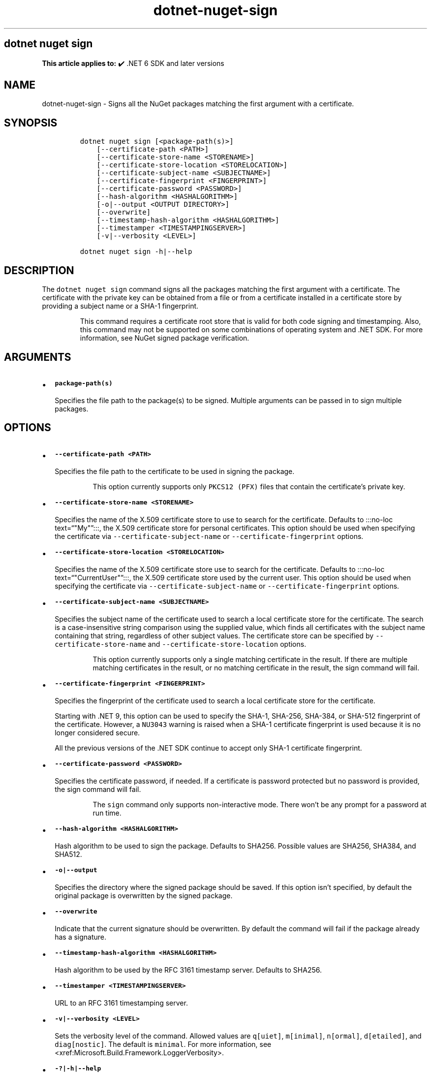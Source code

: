 .\" Automatically generated by Pandoc 2.18
.\"
.\" Define V font for inline verbatim, using C font in formats
.\" that render this, and otherwise B font.
.ie "\f[CB]x\f[]"x" \{\
. ftr V B
. ftr VI BI
. ftr VB B
. ftr VBI BI
.\}
.el \{\
. ftr V CR
. ftr VI CI
. ftr VB CB
. ftr VBI CBI
.\}
.TH "dotnet-nuget-sign" "1" "2025-06-30" "" ".NET Documentation"
.hy
.SH dotnet nuget sign
.PP
\f[B]This article applies to:\f[R] \[u2714]\[uFE0F] .NET 6 SDK and later versions
.SH NAME
.PP
dotnet-nuget-sign - Signs all the NuGet packages matching the first argument with a certificate.
.SH SYNOPSIS
.IP
.nf
\f[C]
dotnet nuget sign [<package-path(s)>]
    [--certificate-path <PATH>]
    [--certificate-store-name <STORENAME>]
    [--certificate-store-location <STORELOCATION>]
    [--certificate-subject-name <SUBJECTNAME>]
    [--certificate-fingerprint <FINGERPRINT>]
    [--certificate-password <PASSWORD>]
    [--hash-algorithm <HASHALGORITHM>]
    [-o|--output <OUTPUT DIRECTORY>]
    [--overwrite]
    [--timestamp-hash-algorithm <HASHALGORITHM>]
    [--timestamper <TIMESTAMPINGSERVER>]
    [-v|--verbosity <LEVEL>]

dotnet nuget sign -h|--help
\f[R]
.fi
.SH DESCRIPTION
.PP
The \f[V]dotnet nuget sign\f[R] command signs all the packages matching the first argument with a certificate.
The certificate with the private key can be obtained from a file or from a certificate installed in a certificate store by providing a subject name or a SHA-1 fingerprint.
.RS
.PP
This command requires a certificate root store that is valid for both code signing and timestamping.
Also, this command may not be supported on some combinations of operating system and .NET SDK.
For more information, see NuGet signed package verification.
.RE
.SH ARGUMENTS
.IP \[bu] 2
\f[B]\f[VB]package-path(s)\f[B]\f[R]
.RS 2
.PP
Specifies the file path to the package(s) to be signed.
Multiple arguments can be passed in to sign multiple packages.
.RE
.SH OPTIONS
.IP \[bu] 2
\f[B]\f[VB]--certificate-path <PATH>\f[B]\f[R]
.RS 2
.PP
Specifies the file path to the certificate to be used in signing the package.
.RS
.PP
This option currently supports only \f[V]PKCS12 (PFX)\f[R] files that contain the certificate\[cq]s private key.
.RE
.RE
.IP \[bu] 2
\f[B]\f[VB]--certificate-store-name <STORENAME>\f[B]\f[R]
.RS 2
.PP
Specifies the name of the X.509 certificate store to use to search for the certificate.
Defaults to :::no-loc text=\[lq]\[dq]My\[dq]\[rq]:::, the X.509 certificate store for personal certificates.
This option should be used when specifying the certificate via \f[V]--certificate-subject-name\f[R] or \f[V]--certificate-fingerprint\f[R] options.
.RE
.IP \[bu] 2
\f[B]\f[VB]--certificate-store-location <STORELOCATION>\f[B]\f[R]
.RS 2
.PP
Specifies the name of the X.509 certificate store use to search for the certificate.
Defaults to :::no-loc text=\[lq]\[dq]CurrentUser\[dq]\[rq]:::, the X.509 certificate store used by the current user.
This option should be used when specifying the certificate via \f[V]--certificate-subject-name\f[R] or \f[V]--certificate-fingerprint\f[R] options.
.RE
.IP \[bu] 2
\f[B]\f[VB]--certificate-subject-name <SUBJECTNAME>\f[B]\f[R]
.RS 2
.PP
Specifies the subject name of the certificate used to search a local certificate store for the certificate.
The search is a case-insensitive string comparison using the supplied value, which finds all certificates with the subject name containing that string, regardless of other subject values.
The certificate store can be specified by \f[V]--certificate-store-name\f[R] and \f[V]--certificate-store-location\f[R] options.
.RS
.PP
This option currently supports only a single matching certificate in the result.
If there are multiple matching certificates in the result, or no matching certificate in the result, the sign command will fail.
.RE
.RE
.IP \[bu] 2
\f[B]\f[VB]--certificate-fingerprint <FINGERPRINT>\f[B]\f[R]
.RS 2
.PP
Specifies the fingerprint of the certificate used to search a local certificate store for the certificate.
.PP
Starting with .NET 9, this option can be used to specify the SHA-1, SHA-256, SHA-384, or SHA-512 fingerprint of the certificate.
However, a \f[V]NU3043\f[R] warning is raised when a SHA-1 certificate fingerprint is used because it is no longer considered secure.
.PP
All the previous versions of the .NET SDK continue to accept only SHA-1 certificate fingerprint.
.RE
.IP \[bu] 2
\f[B]\f[VB]--certificate-password <PASSWORD>\f[B]\f[R]
.RS 2
.PP
Specifies the certificate password, if needed.
If a certificate is password protected but no password is provided, the sign command will fail.
.RS
.PP
The \f[V]sign\f[R] command only supports non-interactive mode.
There won\[cq]t be any prompt for a password at run time.
.RE
.RE
.IP \[bu] 2
\f[B]\f[VB]--hash-algorithm <HASHALGORITHM>\f[B]\f[R]
.RS 2
.PP
Hash algorithm to be used to sign the package.
Defaults to SHA256.
Possible values are SHA256, SHA384, and SHA512.
.RE
.IP \[bu] 2
\f[B]\f[VB]-o|--output\f[B]\f[R]
.RS 2
.PP
Specifies the directory where the signed package should be saved.
If this option isn\[cq]t specified, by default the original package is overwritten by the signed package.
.RE
.IP \[bu] 2
\f[B]\f[VB]--overwrite\f[B]\f[R]
.RS 2
.PP
Indicate that the current signature should be overwritten.
By default the command will fail if the package already has a signature.
.RE
.IP \[bu] 2
\f[B]\f[VB]--timestamp-hash-algorithm <HASHALGORITHM>\f[B]\f[R]
.RS 2
.PP
Hash algorithm to be used by the RFC 3161 timestamp server.
Defaults to SHA256.
.RE
.IP \[bu] 2
\f[B]\f[VB]--timestamper <TIMESTAMPINGSERVER>\f[B]\f[R]
.RS 2
.PP
URL to an RFC 3161 timestamping server.
.RE
.IP \[bu] 2
\f[B]\f[VB]-v|--verbosity <LEVEL>\f[B]\f[R]
.RS 2
.PP
Sets the verbosity level of the command.
Allowed values are \f[V]q[uiet]\f[R], \f[V]m[inimal]\f[R], \f[V]n[ormal]\f[R], \f[V]d[etailed]\f[R], and \f[V]diag[nostic]\f[R].
The default is \f[V]minimal\f[R].
For more information, see <xref:Microsoft.Build.Framework.LoggerVerbosity>.
.RE
.IP \[bu] 2
\f[B]\f[VB]-?|-h|--help\f[B]\f[R]
.RS 2
.PP
Prints out a description of how to use the command.
.RE
.SH EXAMPLES
.IP \[bu] 2
Sign \f[I]foo.nupkg\f[R] with certificate \f[I]cert.pfx\f[R] (not password protected):
.RS 2
.IP
.nf
\f[C]
dotnet nuget sign foo.nupkg --certificate-path cert.pfx
\f[R]
.fi
.RE
.IP \[bu] 2
Sign \f[I]foo.nupkg\f[R] with certificate \f[I]cert.pfx\f[R] (password protected):
.RS 2
.IP
.nf
\f[C]
dotnet nuget sign foo.nupkg --certificate-path cert.pfx --certificate-password password
\f[R]
.fi
.RE
.IP \[bu] 2
Sign \f[I]foo.nupkg\f[R] with certificate (password protected) matches with the specified SHA-1 fingerprint in the default certificate store (CurrentUser):
.RS 2
.IP
.nf
\f[C]
dotnet nuget sign foo.nupkg --certificate-fingerprint 89967D1DD995010B6C66AE24FF8E66885E6E03A8 --certificate-password password
\f[R]
.fi
.RE
.IP \[bu] 2
Sign \f[I]foo.nupkg\f[R] with certificate (password protected) matches with the specified subject name :::no-loc text=\[lq]\[dq]Test certificate for testing signing\[dq]\[rq]::: in the default certificate store (CurrentUser):
.RS 2
.IP
.nf
\f[C]
dotnet nuget sign foo.nupkg --certificate-subject-name \[dq]Test certificate for testing signing\[dq] --certificate-password password
\f[R]
.fi
.RE
.IP \[bu] 2
Sign \f[I]foo.nupkg\f[R] with certificate (password protected) matches with the specified SHA-1 fingerprint in the certificate store CurrentUser:
.RS 2
.IP
.nf
\f[C]
dotnet nuget sign foo.nupkg --certificate-fingerprint 89967D1DD995010B6C66AE24FF8E66885E6E03A8 --certificate-password password --certificate-store-location CurrentUser --certificate-store-name Root
\f[R]
.fi
.RE
.IP \[bu] 2
Sign multiple NuGet packages - \f[I]foo.nupkg\f[R] and \f[I]all .nupkg files in the directory specified\f[R] with certificate \f[I]cert.pfx\f[R] (not password protected):
.RS 2
.IP
.nf
\f[C]
dotnet nuget sign foo.nupkg c:\[rs]mydir\[rs]*.nupkg --certificate-path cert.pfx
\f[R]
.fi
.RE
.IP \[bu] 2
Sign \f[I]foo.nupkg\f[R] with certificate \f[I]cert.pfx\f[R] (password protected), and timestamp with \f[V]http://timestamp.test\f[R]:
.RS 2
.IP
.nf
\f[C]
dotnet nuget sign foo.nupkg --certificate-path cert.pfx --certificate-password password --timestamper http://timestamp.test
\f[R]
.fi
.RE
.IP \[bu] 2
Sign \f[I]foo.nupkg\f[R] with certificate \f[I]cert.pfx\f[R] (not password protected) and save the signed package under specified directory:
.RS 2
.IP
.nf
\f[C]
dotnet nuget sign foo.nupkg --certificate-path cert.pfx --output c:\[rs]signed\[rs]
\f[R]
.fi
.RE
.IP \[bu] 2
Sign \f[I]foo.nupkg\f[R] with certificate \f[I]cert.pfx\f[R] (not password protected) and overwrite the current signature if the package is already signed:
.RS 2
.IP
.nf
\f[C]
dotnet nuget sign foo.nupkg --certificate-path cert.pfx --overwrite
\f[R]
.fi
.RE
